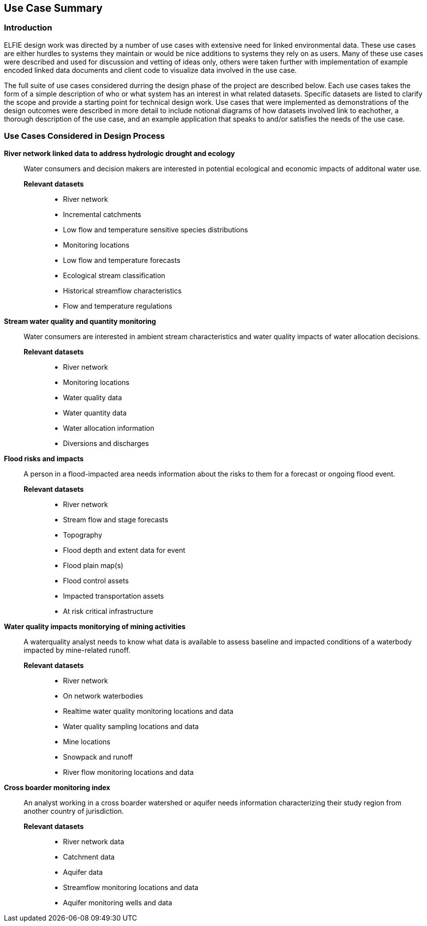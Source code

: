 [[Use_Cases]]
== Use Case Summary

=== Introduction
ELFIE design work was directed by a number of use cases with extensive need 
for linked environmental data. These use cases are either hurdles to systems they maintain 
or would be nice additions to systems they rely on as users. Many of these
use cases were described and used for discussion and vetting of ideas only, 
others were taken further with implementation of example encoded linked data
documents and client code to visualize data involved in the use case.  

The full suite of use cases considered durring the design phase of the project 
are described below. Each use cases takes the form of a simple description of 
who or what system has an interest in what related datasets. Specific datasets are 
listed to clarify the scope and provide a starting point for technical design
work. Use cases that were implemented as demonstrations of the design outcomes 
were described in more detail to include notional diagrams of how datasets 
involved link to eachother, a thorough description of the use case, and an 
example application that speaks to and/or satisfies the needs of the use case.

=== Use Cases Considered in Design Process

**River network linked data to address hydrologic drought and ecology**::
Water consumers and decision makers are interested in potential ecological and economic impacts of additonal water use.

*Relevant datasets*:::
* River network
* Incremental catchments
* Low flow and temperature sensitive species distributions
* Monitoring locations
* Low flow and temperature forecasts
* Ecological stream classification
* Historical streamflow characteristics
* Flow and temperature regulations

**Stream water quality and quantity monitoring**::
Water consumers are interested in ambient stream characteristics and water quality impacts of water allocation decisions.

*Relevant datasets*:::
* River network
* Monitoring locations
* Water quality data
* Water quantity data
* Water allocation information
* Diversions and discharges

**Flood risks and impacts**::
A person in a flood-impacted area needs information about the risks to them for a forecast or ongoing flood event.

*Relevant datasets*:::
* River network
* Stream flow and stage forecasts
* Topography
* Flood depth and extent data for event
* Flood plain map(s)
* Flood control assets
* Impacted transportation assets
* At risk critical infrastructure

**Water quality impacts monitorying of mining activities**::
A waterquality analyst needs to know what data is available to assess baseline and impacted conditions of a waterbody impacted by mine-related runoff.

*Relevant datasets*:::
* River network
* On network waterbodies
* Realtime water quality monitoring locations and data
* Water quality sampling locations and data
* Mine locations
* Snowpack and runoff
* River flow monitoring locations and data

**Cross boarder monitoring index**::
An analyst working in a cross boarder watershed or aquifer needs information characterizing their study region from another country of jurisdiction.

*Relevant datasets*:::
* River network data
* Catchment data
* Aquifer data
* Streamflow monitoring locations and data
* Aquifer monitoring wells and data